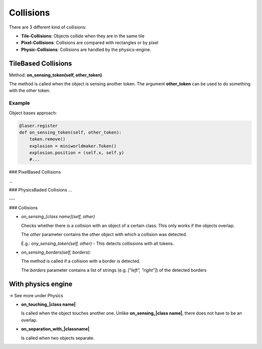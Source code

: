 Collisions
###########

There are 3 different kind of collisions:

* **Tile-Collisions**: Objects collide when they are in the same tile
* **Pixel-Collisions**: Collisions are compared with rectangles or by pixel
* **Physic-Collisions**: Collisions are handled by the physics-engine.

TileBased Collisions
====================

Method: **on_sensing_token(self, other_token)**

The method is called when the object is sensing another token.
The argument **other_token** can be used to do something with the other token.

  
Example
-------

Object bases approach:

.. code-block:: python

  @laser.register
  def on_sensing_token(self, other_token):
      token.remove()
      explosion = miniworldmaker.Token()
      explosion.position = (self.x, self.y)
      #...


### PixelBased Collisions

...


### PhysicsBaded Collisions 
...

---

### Collisions

* `on_sensing_[class name](self, other)` 
   
  Checks whether there is a collision with an object of a certain class.
  This only works if the objects overlap.

  The `other` parameter contains the other object with which a collision was detected. 

  E.g.: `ony_sensing_token(self, other)` - This detects collissions with all tokens.
   
* `on_sensing_borders(self, borders)`: 
   
  The method is called if a collision with a border is detected.
   
  The `borders` parameter contains a list of strings (e.g. `["left", "right"]`) of the detected borders
   
With physics engine
===================

-> See more under Physics

* **on_touching_|class name|** 
   
  Is called when the object touches another one. 
  Unlike **on_sensing_|class name|**, there does not have to be an overlap.
  
* **on_separation_with_|classname|** 
     
  Is called when two objects separate.
